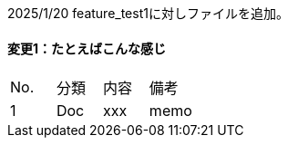 2025/1/20
feature_test1に対しファイルを追加。


==== 変更1：たとえばこんな感じ

|===
|No. |分類 | 内容 | 備考
|1 | Doc | xxx | memo
